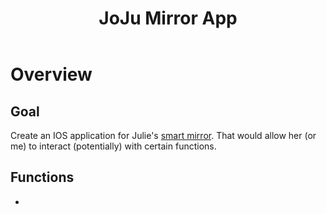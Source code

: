 :PROPERTIES:
:ID:       6d0c53ee-6e82-40a5-8892-c6efa79e85d6
:END:
#+title: JoJu Mirror App
#+filetags:Ideas

* Overview
** Goal
Create an IOS application for Julie's [[id:e8b80fcc-eec3-40d7-9256-fe010c5be85e][smart mirror]]. That would allow her (or me) to interact (potentially) with certain functions.

** Functions
+

